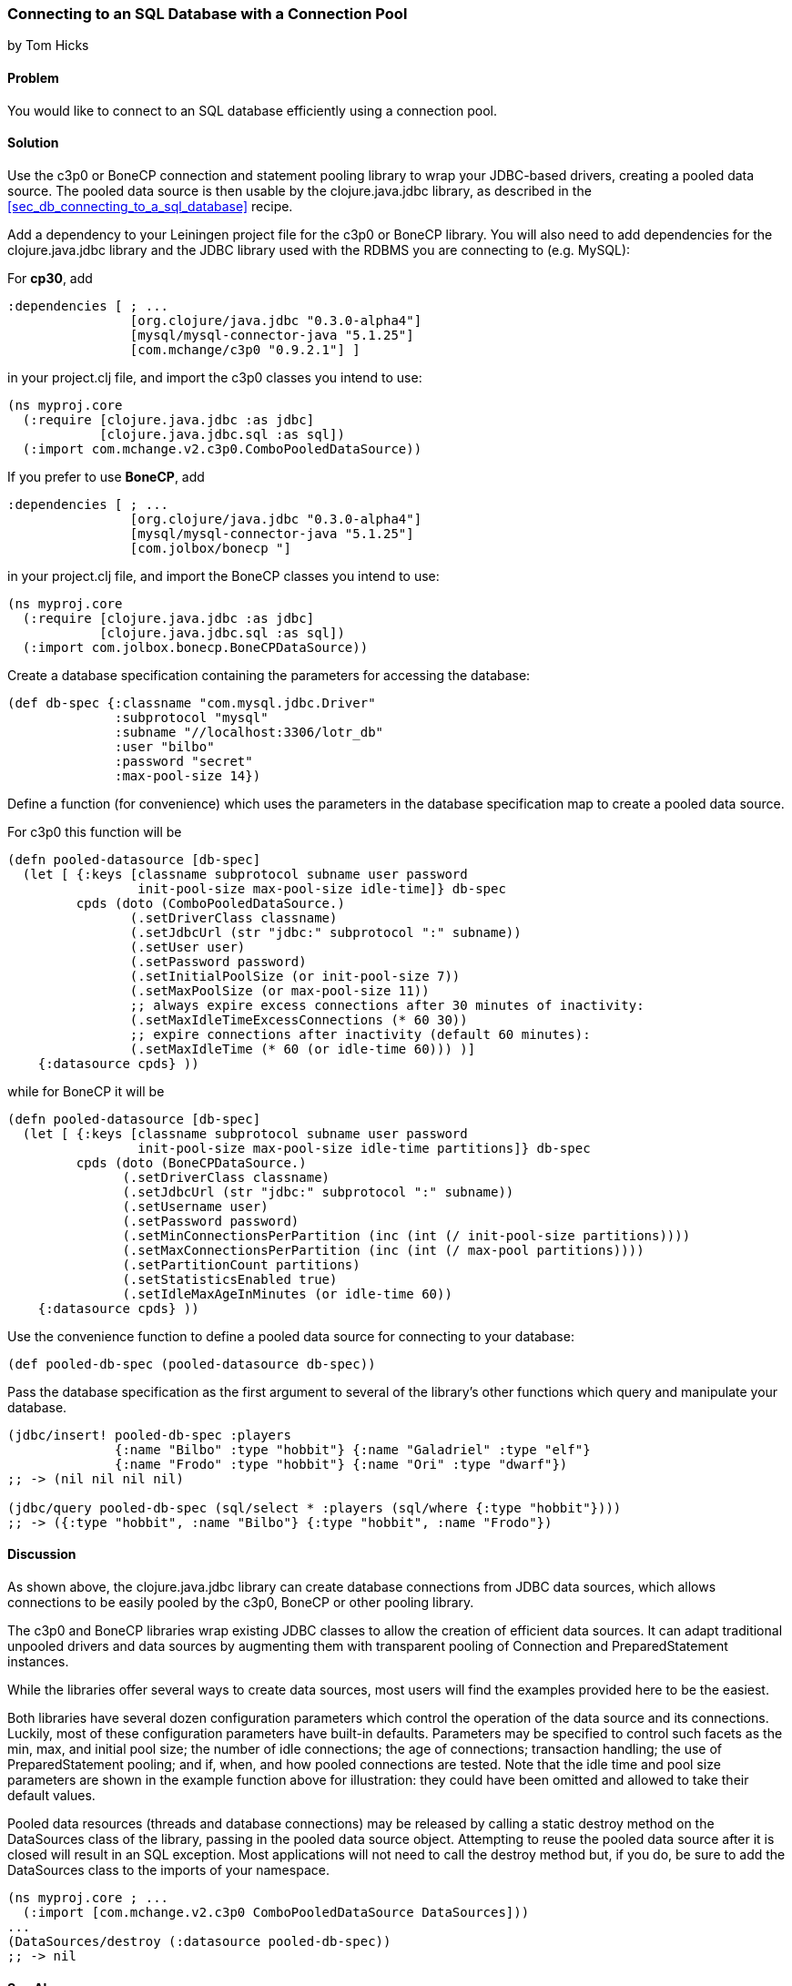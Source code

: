 [[sec_db_connecting_with_a_connection_pooling]]
=== Connecting to an SQL Database with a Connection Pool
[role="byline"]
by Tom Hicks

==== Problem

You would like to connect to an SQL database efficiently using a connection pool.

==== Solution

Use the +c3p0+ or +BoneCP+ connection and statement pooling library to wrap your JDBC-based
drivers, creating a pooled data source. The pooled data source is then usable
by the +clojure.java.jdbc+ library, as described in the
<<sec_db_connecting_to_a_sql_database>> recipe.


Add a dependency to your Leiningen project file for the +c3p0+ or +BoneCP+ library. You
will also need to add dependencies for the +clojure.java.jdbc+ library and the
JDBC library used with the RDBMS you are connecting to (e.g. MySQL):

For *cp30*, add

[source,clojure]
----
:dependencies [ ; ...
                [org.clojure/java.jdbc "0.3.0-alpha4"]
                [mysql/mysql-connector-java "5.1.25"]
                [com.mchange/c3p0 "0.9.2.1"] ]
----

in your +project.clj+ file, and import the +c3p0+ classes you intend to use:

[source,clojure]
----
(ns myproj.core
  (:require [clojure.java.jdbc :as jdbc]
            [clojure.java.jdbc.sql :as sql])
  (:import com.mchange.v2.c3p0.ComboPooledDataSource))
----
 
If you prefer to use *BoneCP*, add

[source,clojure]
----
:dependencies [ ; ...
                [org.clojure/java.jdbc "0.3.0-alpha4"]
                [mysql/mysql-connector-java "5.1.25"]
                [com.jolbox/bonecp "]
----

in your +project.clj+ file, and import the +BoneCP+ classes you intend to use:

[source,clojure]
----
(ns myproj.core
  (:require [clojure.java.jdbc :as jdbc]
            [clojure.java.jdbc.sql :as sql])
  (:import com.jolbox.bonecp.BoneCPDataSource))
----


Create a database specification containing the parameters for accessing the
database:

[source,clojure]
----
(def db-spec {:classname "com.mysql.jdbc.Driver"
              :subprotocol "mysql"
              :subname "//localhost:3306/lotr_db"
              :user "bilbo"
              :password "secret"
              :max-pool-size 14})
----

Define a function (for convenience) which uses the parameters in the database
specification map to create a pooled data source.

For +c3p0+ this function will be

[source,clojure]
----
(defn pooled-datasource [db-spec]
  (let [ {:keys [classname subprotocol subname user password
                 init-pool-size max-pool-size idle-time]} db-spec
         cpds (doto (ComboPooledDataSource.)
                (.setDriverClass classname)
                (.setJdbcUrl (str "jdbc:" subprotocol ":" subname))
                (.setUser user)
                (.setPassword password)
                (.setInitialPoolSize (or init-pool-size 7))
                (.setMaxPoolSize (or max-pool-size 11))
                ;; always expire excess connections after 30 minutes of inactivity:
                (.setMaxIdleTimeExcessConnections (* 60 30))
                ;; expire connections after inactivity (default 60 minutes):
                (.setMaxIdleTime (* 60 (or idle-time 60))) )]
    {:datasource cpds} ))
----

while for +BoneCP+ it will be

[source,clojure]
----
(defn pooled-datasource [db-spec]
  (let [ {:keys [classname subprotocol subname user password
                 init-pool-size max-pool-size idle-time partitions]} db-spec
         cpds (doto (BoneCPDataSource.)
               (.setDriverClass classname)
               (.setJdbcUrl (str "jdbc:" subprotocol ":" subname))
               (.setUsername user)
               (.setPassword password)
               (.setMinConnectionsPerPartition (inc (int (/ init-pool-size partitions))))
               (.setMaxConnectionsPerPartition (inc (int (/ max-pool partitions))))
               (.setPartitionCount partitions)
               (.setStatisticsEnabled true)
               (.setIdleMaxAgeInMinutes (or idle-time 60))
    {:datasource cpds} ))
----

Use the convenience function to define a pooled data source for connecting to
your database:

[source,clojure]
----
(def pooled-db-spec (pooled-datasource db-spec))
----

Pass the database specification as the first argument to several of the
library's other functions which query and manipulate your database.

[source,clojure]
----
(jdbc/insert! pooled-db-spec :players
              {:name "Bilbo" :type "hobbit"} {:name "Galadriel" :type "elf"}
              {:name "Frodo" :type "hobbit"} {:name "Ori" :type "dwarf"})
;; -> (nil nil nil nil)

(jdbc/query pooled-db-spec (sql/select * :players (sql/where {:type "hobbit"})))
;; -> ({:type "hobbit", :name "Bilbo"} {:type "hobbit", :name "Frodo"})
----

==== Discussion

As shown above, the +clojure.java.jdbc+ library can create database
connections from JDBC data sources, which allows connections to be easily
pooled by the +c3p0+, +BoneCP+ or other pooling library.

The +c3p0+ and +BoneCP+ libraries wrap existing JDBC classes to allow the creation of
efficient data sources. It can adapt traditional unpooled drivers and
data sources by augmenting them with transparent pooling of +Connection+
and +PreparedStatement+ instances.

While the libraries offer several ways to create data sources,
most users will find the examples provided here to be the easiest.

Both libraries have several dozen configuration parameters which control
the operation of the data source and its connections. Luckily, most of these
configuration parameters have built-in defaults. Parameters may be specified
to control such facets as the min, max, and initial pool size; the number of
idle connections; the age of connections; transaction handling; the use of
+PreparedStatement+ pooling; and if, when, and how pooled connections are
tested. Note that the idle time and pool size parameters are shown in the
example function above for illustration: they could have been omitted and
allowed to take their default values.

Pooled data resources (threads and database connections) may be released by
calling a static +destroy+ method on the +DataSources+ class of the 
library, passing in the pooled data source object. Attempting to reuse the
pooled data source after it is closed will result in an SQL exception.
Most applications will not need to call the +destroy+ method but, if you do,
be sure to add the +DataSources+ class to the imports of your namespace.

[source,clojure]
----
(ns myproj.core ; ...
  (:import [com.mchange.v2.c3p0 ComboPooledDataSource DataSources]))
...
(DataSources/destroy (:datasource pooled-db-spec))
;; -> nil
----

==== See Also

* See <<sec_db_connecting_to_a_sql_database>> to learn about basic database connections with +clojure.java.jdbc+.
* See <<sec_db_manipulating_a_sql_database>> to learn about using +clojure.java.jdbc+ to interact with an SQL database.

* See the +c3p0+ http://www.mchange.com/projects/c3p0/[documentation].
* See the +BoneCP+ http://jolbox.com/index.html?page=http://jolbox.com/configuration.html[documentation].
* Visit the +clojure.java.jdbc+ https://github.com/clojure/java.jdbc[GitHub repository] for more detailed information on the library.
